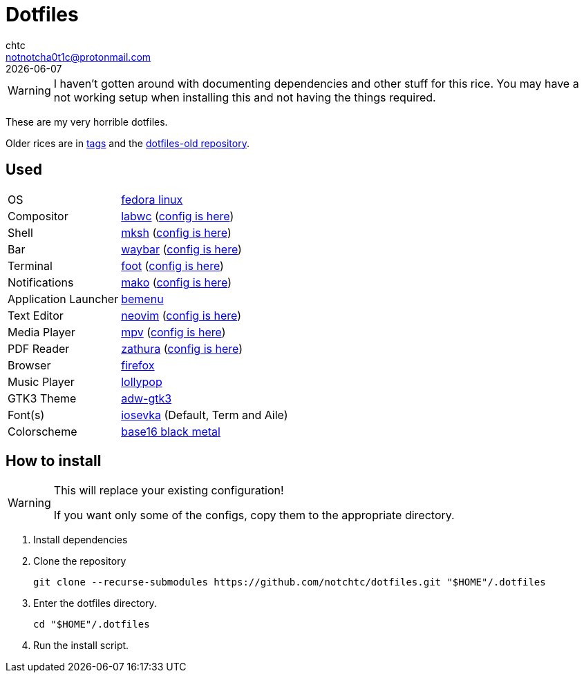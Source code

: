 = Dotfiles
chtc <notnotcha0t1c@protonmail.com>
{docdate}
ifndef::env-github[:icons: font]
ifdef::env-github[]
:status:
:caution-caption: :fire:
:important-caption: :exclamation:
:note-caption: :paperclip:
:tip-caption: :bulb:
:warning-caption: :warning:
endif::[]

WARNING: I haven't gotten around with documenting dependencies and other stuff for this rice. You may have a not working setup when installing this and not having the things required.

These are my very horrible dotfiles.

Older rices are in https://github.com/notchtc/dotfiles/tags[tags] and the https://github.com/notchtc/dotfiles-old[dotfiles-old repository].

== Used
[horizontal]
OS:: https://voidlinux.org[fedora linux]
Compositor:: https://github.com/labwc/labwc[labwc] (link:./.config/labwc[config is here])
Shell:: https://www.mirbsd.org/mksh.htm[mksh] (link:./.mkshrc[config is here])
Bar:: https://github.com/Alexays/Waybar[waybar] (link:./.config/waybar[config is here])
Terminal:: https://codeberg.org/dnkl/foot[foot] (link:./.config/foot/foot.ini[config is here])
Notifications:: https://github.com/emersion/mako[mako] (link:./.config/mako/config[config is here])
Application Launcher:: https://github.com/Cloudef/bemenu[bemenu]
Text Editor:: https://neovim.io[neovim] (link:./.config/nvim[config is here])
Media Player:: https://mpv.io[mpv] (link:./.config/mpv[config is here])
PDF Reader:: https://pwmt.org/projects/zathura[zathura] (link:./.config/zathura/zathurarc[config is here])
Browser:: https://fanglingsu.github.io/vimb[firefox]
Music Player:: https://wiki.gnome.org/Apps/Lollypop[lollypop]
GTK3 Theme:: https://github.com/lassekongo83/adw-gtk3[adw-gtk3]
Font(s):: https://github.com/be5invis/Iosevka/[iosevka] (Default, Term and Aile)
Colorscheme:: https://github.com/metalelf0/base16-black-metal-scheme[base16 black metal]

== How to install
[WARNING]
====
This will replace your existing configuration!

If you want only some of the configs, copy them to the appropriate directory.
====

1. Install dependencies
2. Clone the repository
[source,shell]
git clone --recurse-submodules https://github.com/notchtc/dotfiles.git "$HOME"/.dotfiles
3. Enter the dotfiles directory.
[source,shell]
cd "$HOME"/.dotfiles
4. Run the install script.
